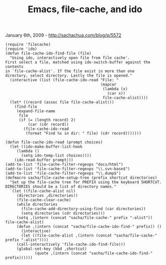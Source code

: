 #+TITLE: Emacs, file-cache, and ido

January 6th, 2009 -
[[http://sachachua.com/blog/p/5572][http://sachachua.com/blog/p/5572]]

#+BEGIN_EXAMPLE
    (require 'filecache)
    (require 'ido)
    (defun file-cache-ido-find-file (file)
      "Using ido, interactively open file from file cache'.
    First select a file, matched using ido-switch-buffer against the contents
    in `file-cache-alist'. If the file exist in more than one
    directory, select directory. Lastly the file is opened."
      (interactive (list (file-cache-ido-read "File: "
                                              (mapcar
                                               (lambda (x)
                                                 (car x))
                                               file-cache-alist))))
      (let* ((record (assoc file file-cache-alist)))
        (find-file
         (expand-file-name
          file
          (if (= (length record) 2)
              (car (cdr record))
            (file-cache-ido-read
             (format "Find %s in dir: " file) (cdr record)))))))

    (defun file-cache-ido-read (prompt choices)
      (let ((ido-make-buffer-list-hook
         (lambda ()
           (setq ido-temp-list choices))))
        (ido-read-buffer prompt)))
    (add-to-list 'file-cache-filter-regexps "docs/html")
    (add-to-list 'file-cache-filter-regexps "\\.svn-base$")
    (add-to-list 'file-cache-filter-regexps "\\.dump$")
    (defmacro sacha/file-cache-setup-tree (prefix shortcut directories)
      "Set up the file-cache tree for PREFIX using the keyboard SHORTCUT.
    DIRECTORIES should be a list of directory names."
      `(let ((file-cache-alist nil)
         (directories ,directories))
         (file-cache-clear-cache)
         (while directories
           (file-cache-add-directory-using-find (car directories))
           (setq directories (cdr directories)))
         (setq ,(intern (concat "sacha/file-cache-" prefix "-alist")) file-cache-alist)
         (defun ,(intern (concat "sacha/file-cache-ido-find-" prefix)) ()
           (interactive)
           (let ((file-cache-alist ,(intern (concat "sacha/file-cache-" prefix "-alist"))))
         (call-interactively 'file-cache-ido-find-file)))
         (global-set-key (kbd ,shortcut)
                 (quote ,(intern (concat "sacha/file-cache-ido-find-" prefix))))))
#+END_EXAMPLE

